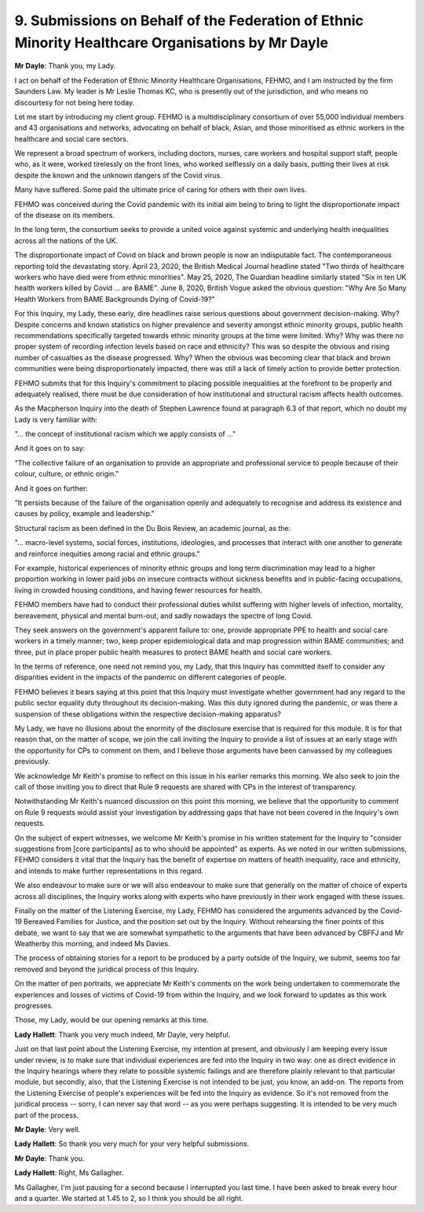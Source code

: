 9. Submissions on Behalf of the Federation of Ethnic Minority Healthcare Organisations by Mr Dayle
===================================================================================================

**Mr Dayle**: Thank you, my Lady.

I act on behalf of the Federation of Ethnic Minority Healthcare Organisations, FEHMO, and I am instructed by the firm Saunders Law. My leader is Mr Leslie Thomas KC, who is presently out of the jurisdiction, and who means no discourtesy for not being here today.

Let me start by introducing my client group. FEHMO is a multidisciplinary consortium of over 55,000 individual members and 43 organisations and networks, advocating on behalf of black, Asian, and those minoritised as ethnic workers in the healthcare and social care sectors.

We represent a broad spectrum of workers, including doctors, nurses, care workers and hospital support staff, people who, as it were, worked tirelessly on the front lines, who worked selflessly on a daily basis, putting their lives at risk despite the known and the unknown dangers of the Covid virus.

Many have suffered. Some paid the ultimate price of caring for others with their own lives.

FEHMO was conceived during the Covid pandemic with its initial aim being to bring to light the disproportionate impact of the disease on its members.

In the long term, the consortium seeks to provide a united voice against systemic and underlying health inequalities across all the nations of the UK.

The disproportionate impact of Covid on black and brown people is now an indisputable fact. The contemporaneous reporting told the devastating story. April 23, 2020, the British Medical Journal headline stated "Two thirds of healthcare workers who have died were from ethnic minorities". May 25, 2020, The Guardian headline similarly stated "Six in ten UK health workers killed by Covid ... are BAME". June 8, 2020, British Vogue asked the obvious question: "Why Are So Many Health Workers from BAME Backgrounds Dying of Covid-19?"

For this Inquiry, my Lady, these early, dire headlines raise serious questions about government decision-making. Why? Despite concerns and known statistics on higher prevalence and severity amongst ethnic minority groups, public health recommendations specifically targeted towards ethnic minority groups at the time were limited. Why? Why was there no proper system of recording infection levels based on race and ethnicity? This was so despite the obvious and rising number of casualties as the disease progressed. Why? When the obvious was becoming clear that black and brown communities were being disproportionately impacted, there was still a lack of timely action to provide better protection.

FEHMO submits that for this Inquiry's commitment to placing possible inequalities at the forefront to be properly and adequately realised, there must be due consideration of how institutional and structural racism affects health outcomes.

As the Macpherson Inquiry into the death of Stephen Lawrence found at paragraph 6.3 of that report, which no doubt my Lady is very familiar with:

"... the concept of institutional racism which we apply consists of ..."

And it goes on to say:

"The collective failure of an organisation to provide an appropriate and professional service to people because of their colour, culture, or ethnic origin."

And it goes on further:

"It persists because of the failure of the organisation openly and adequately to recognise and address its existence and causes by policy, example and leadership."

Structural racism as been defined in the Du Bois Review, an academic journal, as the:

"... macro-level systems, social forces, institutions, ideologies, and processes that interact with one another to generate and reinforce inequities among racial and ethnic groups."

For example, historical experiences of minority ethnic groups and long term discrimination may lead to a higher proportion working in lower paid jobs on insecure contracts without sickness benefits and in public-facing occupations, living in crowded housing conditions, and having fewer resources for health.

FEHMO members have had to conduct their professional duties whilst suffering with higher levels of infection, mortality, bereavement, physical and mental burn-out, and sadly nowadays the spectre of long Covid.

They seek answers on the government's apparent failure to: one, provide appropriate PPE to health and social care workers in a timely manner; two, keep proper epidemiological data and map progression within BAME communities; and three, put in place proper public health measures to protect BAME health and social care workers.

In the terms of reference, one need not remind you, my Lady, that this Inquiry has committed itself to consider any disparities evident in the impacts of the pandemic on different categories of people.

FEHMO believes it bears saying at this point that this Inquiry must investigate whether government had any regard to the public sector equality duty throughout its decision-making. Was this duty ignored during the pandemic, or was there a suspension of these obligations within the respective decision-making apparatus?

My Lady, we have no illusions about the enormity of the disclosure exercise that is required for this module. It is for that reason that, on the matter of scope, we join the call inviting the Inquiry to provide a list of issues at an early stage with the opportunity for CPs to comment on them, and I believe those arguments have been canvassed by my colleagues previously.

We acknowledge Mr Keith's promise to reflect on this issue in his earlier remarks this morning. We also seek to join the call of those inviting you to direct that Rule 9 requests are shared with CPs in the interest of transparency.

Notwithstanding Mr Keith's nuanced discussion on this point this morning, we believe that the opportunity to comment on Rule 9 requests would assist your investigation by addressing gaps that have not been covered in the Inquiry's own requests.

On the subject of expert witnesses, we welcome Mr Keith's promise in his written statement for the Inquiry to "consider suggestions from [core participants] as to who should be appointed" as experts. As we noted in our written submissions, FEHMO considers it vital that the Inquiry has the benefit of expertise on matters of health inequality, race and ethnicity, and intends to make further representations in this regard.

We also endeavour to make sure or we will also endeavour to make sure that generally on the matter of choice of experts across all disciplines, the Inquiry works along with experts who have previously in their work engaged with these issues.

Finally on the matter of the Listening Exercise, my Lady, FEHMO has considered the arguments advanced by the Covid-19 Bereaved Families for Justice, and the position set out by the Inquiry. Without rehearsing the finer points of this debate, we want to say that we are somewhat sympathetic to the arguments that have been advanced by CBFFJ and Mr Weatherby this morning, and indeed Ms Davies.

The process of obtaining stories for a report to be produced by a party outside of the Inquiry, we submit, seems too far removed and beyond the juridical process of this Inquiry.

On the matter of pen portraits, we appreciate Mr Keith's comments on the work being undertaken to commemorate the experiences and losses of victims of Covid-19 from within the Inquiry, and we look forward to updates as this work progresses.

Those, my Lady, would be our opening remarks at this time.

**Lady Hallett**: Thank you very much indeed, Mr Dayle, very helpful.

Just on that last point about the Listening Exercise, my intention at present, and obviously I am keeping every issue under review, is to make sure that individual experiences are fed into the Inquiry in two way: one as direct evidence in the Inquiry hearings where they relate to possible systemic failings and are therefore plainly relevant to that particular module, but secondly, also, that the Listening Exercise is not intended to be just, you know, an add-on. The reports from the Listening Exercise of people's experiences will be fed into the Inquiry as evidence. So it's not removed from the juridical process -- sorry, I can never say that word -- as you were perhaps suggesting. It is intended to be very much part of the process.

**Mr Dayle**: Very well.

**Lady Hallett**: So thank you very much for your very helpful submissions.

**Mr Dayle**: Thank you.

**Lady Hallett**: Right, Ms Gallagher.

Ms Gallagher, I'm just pausing for a second because I interrupted you last time. I have been asked to break every hour and a quarter. We started at 1.45 to 2, so I think you should be all right.

